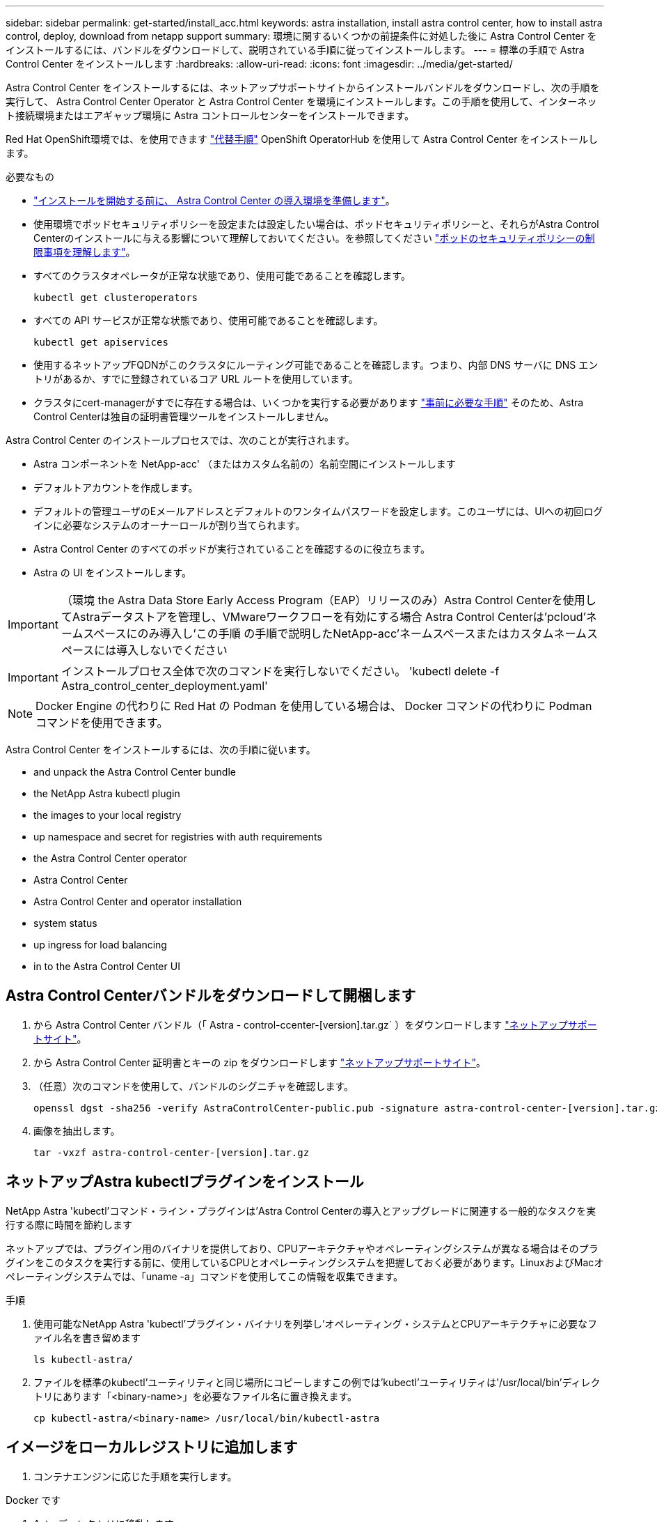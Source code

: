 ---
sidebar: sidebar 
permalink: get-started/install_acc.html 
keywords: astra installation, install astra control center, how to install astra control, deploy, download from netapp support 
summary: 環境に関するいくつかの前提条件に対処した後に Astra Control Center をインストールするには、バンドルをダウンロードして、説明されている手順に従ってインストールします。 
---
= 標準の手順で Astra Control Center をインストールします
:hardbreaks:
:allow-uri-read: 
:icons: font
:imagesdir: ../media/get-started/


Astra Control Center をインストールするには、ネットアップサポートサイトからインストールバンドルをダウンロードし、次の手順を実行して、 Astra Control Center Operator と Astra Control Center を環境にインストールします。この手順を使用して、インターネット接続環境またはエアギャップ環境に Astra コントロールセンターをインストールできます。

Red Hat OpenShift環境では、を使用できます link:../get-started/acc_operatorhub_install.html["代替手順"] OpenShift OperatorHub を使用して Astra Control Center をインストールします。

.必要なもの
* link:requirements.html["インストールを開始する前に、 Astra Control Center の導入環境を準備します"]。
* 使用環境でポッドセキュリティポリシーを設定または設定したい場合は、ポッドセキュリティポリシーと、それらがAstra Control Centerのインストールに与える影響について理解しておいてください。を参照してください link:understand-psp-restrictions.html["ポッドのセキュリティポリシーの制限事項を理解します"]。
* すべてのクラスタオペレータが正常な状態であり、使用可能であることを確認します。
+
[listing]
----
kubectl get clusteroperators
----
* すべての API サービスが正常な状態であり、使用可能であることを確認します。
+
[listing]
----
kubectl get apiservices
----
* 使用するネットアップFQDNがこのクラスタにルーティング可能であることを確認します。つまり、内部 DNS サーバに DNS エントリがあるか、すでに登録されているコア URL ルートを使用しています。
* クラスタにcert-managerがすでに存在する場合は、いくつかを実行する必要があります link:../get-started/cert-manager-prereqs.html["事前に必要な手順"] そのため、Astra Control Centerは独自の証明書管理ツールをインストールしません。


Astra Control Center のインストールプロセスでは、次のことが実行されます。

* Astra コンポーネントを NetApp-acc' （またはカスタム名前の）名前空間にインストールします
* デフォルトアカウントを作成します。
* デフォルトの管理ユーザのEメールアドレスとデフォルトのワンタイムパスワードを設定します。このユーザには、UIへの初回ログインに必要なシステムのオーナーロールが割り当てられます。
* Astra Control Center のすべてのポッドが実行されていることを確認するのに役立ちます。
* Astra の UI をインストールします。



IMPORTANT: （環境 the Astra Data Store Early Access Program（EAP）リリースのみ）Astra Control Centerを使用してAstraデータストアを管理し、VMwareワークフローを有効にする場合 Astra Control Centerは'pcloud'ネームスペースにのみ導入し'この手順 の手順で説明したNetApp-acc'ネームスペースまたはカスタムネームスペースには導入しないでください


IMPORTANT: インストールプロセス全体で次のコマンドを実行しないでください。 'kubectl delete -f Astra_control_center_deployment.yaml'


NOTE: Docker Engine の代わりに Red Hat の Podman を使用している場合は、 Docker コマンドの代わりに Podman コマンドを使用できます。

Astra Control Center をインストールするには、次の手順に従います。

*  and unpack the Astra Control Center bundle
*  the NetApp Astra kubectl plugin
*  the images to your local registry
*  up namespace and secret for registries with auth requirements
*  the Astra Control Center operator
*  Astra Control Center
*  Astra Control Center and operator installation
*  system status
*  up ingress for load balancing
*  in to the Astra Control Center UI




== Astra Control Centerバンドルをダウンロードして開梱します

. から Astra Control Center バンドル（「 Astra - control-ccenter-[version].tar.gz` ）をダウンロードします https://mysupport.netapp.com/site/products/all/details/astra-control-center/downloads-tab["ネットアップサポートサイト"^]。
. から Astra Control Center 証明書とキーの zip をダウンロードします https://mysupport.netapp.com/site/products/all/details/astra-control-center/downloads-tab["ネットアップサポートサイト"^]。
. （任意）次のコマンドを使用して、バンドルのシグニチャを確認します。
+
[listing]
----
openssl dgst -sha256 -verify AstraControlCenter-public.pub -signature astra-control-center-[version].tar.gz.sig astra-control-center-[version].tar.gz
----
. 画像を抽出します。
+
[listing]
----
tar -vxzf astra-control-center-[version].tar.gz
----




== ネットアップAstra kubectlプラグインをインストール

NetApp Astra 'kubectl'コマンド・ライン・プラグインは'Astra Control Centerの導入とアップグレードに関連する一般的なタスクを実行する際に時間を節約します

ネットアップでは、プラグイン用のバイナリを提供しており、CPUアーキテクチャやオペレーティングシステムが異なる場合はそのプラグインをこのタスクを実行する前に、使用しているCPUとオペレーティングシステムを把握しておく必要があります。LinuxおよびMacオペレーティングシステムでは、「uname -a」コマンドを使用してこの情報を収集できます。

.手順
. 使用可能なNetApp Astra 'kubectl'プラグイン・バイナリを列挙し'オペレーティング・システムとCPUアーキテクチャに必要なファイル名を書き留めます
+
[listing]
----
ls kubectl-astra/
----
. ファイルを標準のkubectl'ユーティリティと同じ場所にコピーしますこの例では'kubectl'ユーティリティは'/usr/local/bin'ディレクトリにあります「<binary-name>」を必要なファイル名に置き換えます。
+
[listing]
----
cp kubectl-astra/<binary-name> /usr/local/bin/kubectl-astra
----




== イメージをローカルレジストリに追加します

. コンテナエンジンに応じた手順を実行します。


[role="tabbed-block"]
====
.Docker です
--
. Astraディレクトリに移動します。
+
[source, sh]
----
cd acc
----
. [[[[</Z1>[</Z1>[</Z1>[</Z1>[</Z1>[</Z1>[</Z1>[</Z1></Z1>_image_local_registry_push]]]]]]]]]]</Z2>アストラControl Centerイメージディレクトリ内のパッケージイメージをローカルレジストリにプッシュします。</Z3>コマンドを実行する前に、次の置き換えを行ってください。
+
** bundle_fileは'Astra Controlバンドルファイルの名前に置き換えます(例: acc.manifest .yaml ')
** my_registryをDockerリポジトリのURLに置き換えます。
** my_registry_userをユーザー名に置き換えます。
** my_registry_tokenをレジストリの認証済みトークンに置き換えます。
+
[source, sh]
----
kubectl astra packages push-images -m BUNDLE_FILE -r MY_REGISTRY -u MY_REGISTRY_USER -p MY_REGISTRY_TOKEN
----




--
.ポドマン
--
. レジストリにログインします。
+
[source, sh]
----
podman login [your_registry_path]
----
. 次のスクリプトを実行して、コメントに記載されているように<your _registry>を置き換えます。
+
[source, sh]
----
# You need to be at the root of the tarball.
# You should see these files to confirm correct location:
#   acc.manifest.yaml
#   acc/

# Replace <YOUR_REGISTRY> with your own registry (e.g registry.customer.com or registry.customer.com/testing, etc..)
export REGISTRY=<YOUR_REGISTRY>
export PACKAGENAME=acc
export PACKAGEVERSION=22.08.1-26
export DIRECTORYNAME=acc
for astraImageFile in $(ls ${DIRECTORYNAME}/images/*.tar) ; do
  # Load to local cache
  astraImage=$(podman load --input ${astraImageFile} | sed 's/Loaded image: //')

  # Remove path and keep imageName.
  astraImageNoPath=$(echo ${astraImage} | sed 's:.*/::')

  # Tag with local image repo.
  podman tag ${astraImage} ${REGISTRY}/netapp/astra/${PACKAGENAME}/${PACKAGEVERSION}/${astraImageNoPath}

  # Push to the local repo.
  podman push ${REGISTRY}/netapp/astra/${PACKAGENAME}/${PACKAGEVERSION}/${astraImageNoPath}
done
----


--
====


== 認証要件を持つレジストリのネームスペースとシークレットを設定します

. Astra Control Centerホストクラスタ用のKUBECONFIGをエクスポートします。
+
[listing]
----
export KUBECONFIG=[file path]
----
. 認証が必要なレジストリを使用する場合は、次の手順を実行する必要があります。
+
.. NetApp-acc-operator という名前空間を作成します。
+
[listing]
----
kubectl create ns netapp-acc-operator
----
+
対応：

+
[listing]
----
namespace/netapp-acc-operator created
----
.. NetApp-acc-operator ネームスペースのシークレットを作成します。Docker 情報を追加して次のコマンドを実行します。
+

NOTE: プレースホルダー「Your_registry_path」は、以前にアップロードしたイメージの場所と一致している必要があります（例：[Registry_url]/NetApp/Astra/astacc /22.08.1-26`）。

+
[listing]
----
kubectl create secret docker-registry astra-registry-cred -n netapp-acc-operator --docker-server=[your_registry_path] --docker-username=[username] --docker-password=[token]
----
+
回答例：

+
[listing]
----
secret/astra-registry-cred created
----
+

NOTE: シークレットの生成後にネームスペースを削除する場合は、ネームスペースが再作成されたあとにネームスペースのシークレットを再生成する必要があります。

.. NetApp-acc` （またはカスタムの名前を付けた）ネームスペースを作成します。
+
[listing]
----
kubectl create ns [netapp-acc or custom namespace]
----
+
回答例：

+
[listing]
----
namespace/netapp-acc created
----
.. NetApp-acc` （またはカスタムの名前を付けた）ネームスペースのシークレットを作成します。Docker 情報を追加して次のコマンドを実行します。
+
[listing]
----
kubectl create secret docker-registry astra-registry-cred -n [netapp-acc or custom namespace] --docker-server=[your_registry_path] --docker-username=[username] --docker-password=[token]
----
+
応答

+
[listing]
----
secret/astra-registry-cred created
----
.. [[[[sup_kubeconfig _secret]] （オプション）インストール後に Astra Control Center でクラスタを自動的に管理する場合は、このコマンドを使用して展開する Astra Control Center ネームスペース内のシークレットとして kubeconfig を指定する必要があります。
+
[listing]
----
kubectl create secret generic [acc-kubeconfig-cred or custom secret name] --from-file=<path-to-your-kubeconfig> -n [netapp-acc or custom namespace]
----






== Astra Control Center オペレータを設置します

. ディレクトリを変更します。
+
[listing]
----
cd manifests
----
. Astra Control Center オペレータの配備 YAML (`Astra_control_center_deployment.yaml ') を編集して、ローカルのレジストリと秘密を参照します。
+
[listing]
----
vim astra_control_center_operator_deploy.yaml
----
+

NOTE: 注釈付きサンプルYAMLは以下の手順に従います。

+
.. 認証が必要なレジストリを使用する場合は、デフォルト行の「 imagePullSecret:[] 」を次のように置き換えます。
+
[listing]
----
imagePullSecrets:
- name: <astra-registry-cred>
----
.. 「 kube-rbac プロキシ」イメージの「 [Your_registry_path] 」を、でイメージをプッシュしたレジストリパスに変更します ,前の手順。
.. 「 acc-operator-controller-manager 」イメージの「 [Your_registry_path] 」を、でイメージをプッシュしたレジストリパスに変更します ,前の手順。
.. （ Astra データストアプレビューを使用するインストールの場合）この問題に関する既知の情報を参照してください https://docs.netapp.com/us-en/astra-data-store-2112/release-notes/known-issues.html#mongodb-deployment-with-default-liveness-probe-value-fails-with-pods-in-crash-loop["ストレージクラスのプロビジョニングと YAML に対する追加の変更"^]。
+
[listing, subs="+quotes"]
----
apiVersion: apps/v1
kind: Deployment
metadata:
  labels:
    control-plane: controller-manager
  name: acc-operator-controller-manager
  namespace: netapp-acc-operator
spec:
  replicas: 1
  selector:
    matchLabels:
      control-plane: controller-manager
  template:
    metadata:
      labels:
        control-plane: controller-manager
    spec:
      containers:
      - args:
        - --secure-listen-address=0.0.0.0:8443
        - --upstream=http://127.0.0.1:8080/
        - --logtostderr=true
        - --v=10
        *image: [your_registry_path]/kube-rbac-proxy:v4.8.0*
        name: kube-rbac-proxy
        ports:
        - containerPort: 8443
          name: https
      - args:
        - --health-probe-bind-address=:8081
        - --metrics-bind-address=127.0.0.1:8080
        - --leader-elect
        command:
        - /manager
        env:
        - name: ACCOP_LOG_LEVEL
          value: "2"
        *image: [your_registry_path]/acc-operator:[version x.y.z]*
        imagePullPolicy: IfNotPresent
      *imagePullSecrets: []*
----


. Astra Control Center オペレータをインストールします。
+
[listing]
----
kubectl apply -f astra_control_center_operator_deploy.yaml
----
+
回答例：

+
[listing]
----
namespace/netapp-acc-operator created
customresourcedefinition.apiextensions.k8s.io/astracontrolcenters.astra.netapp.io created
role.rbac.authorization.k8s.io/acc-operator-leader-election-role created
clusterrole.rbac.authorization.k8s.io/acc-operator-manager-role created
clusterrole.rbac.authorization.k8s.io/acc-operator-metrics-reader created
clusterrole.rbac.authorization.k8s.io/acc-operator-proxy-role created
rolebinding.rbac.authorization.k8s.io/acc-operator-leader-election-rolebinding created
clusterrolebinding.rbac.authorization.k8s.io/acc-operator-manager-rolebinding created
clusterrolebinding.rbac.authorization.k8s.io/acc-operator-proxy-rolebinding created
configmap/acc-operator-manager-config created
service/acc-operator-controller-manager-metrics-service created
deployment.apps/acc-operator-controller-manager created
----
. ポッドが実行中であることを確認します
+
[listing]
----
kubectl get pods -n netapp-acc-operator
----




== Astra Control Center を設定します

. Astra Control Center カスタムリソース（ CR ）ファイル（「 Astra _control_center_min YAML 」）を編集して、アカウント、 AutoSupport 、レジストリ、およびその他の必要な構成を作成します。
+

NOTE: 「 Astra_control_center_min YAML 」はデフォルトの CR で、ほとんどのインストールに適しています。すべてのことをよく理解してください link:../get-started/acc_cluster_cr_options.html["CRオプションとその可能性のある値"] お客様の環境にAstra Control Centerを正しく導入できるようにするため。環境に追加のカスタマイズが必要な場合は 'Astra_control_center.yaml を代替 CR として使用できます

+
[listing]
----
vim astra_control_center_min.yaml
----
+

IMPORTANT: 認証を必要としないレジストリを使用している場合は、「 imageRegistry 」内の「秘密」行を削除する必要があります。削除しないとインストールが失敗します。

+
.. 前の手順でイメージをプッシュしたレジストリパスに '[Your_registry_path]' を変更します
.. 「 accountName 」文字列を、アカウントに関連付ける名前に変更します。
.. 「 astraトラ アドレス」文字列をブラウザで使用する FQDN に変更して、 Astra にアクセスします。アドレスには 'http://' または https:// を使用しないでくださいこの FQDN をコピーしてで使用します  in to the Astra Control Center UI,後の手順。
.. 「 email 」の文字列をデフォルトの初期管理者アドレスに変更します。この E メールアドレスをコピーしてで使用します  in to the Astra Control Center UI,後の手順。
.. インターネットに接続されていないサイトの場合は AutoSupport の「 enrolled 」を「 false 」に変更し、接続されているサイトの場合は「 true 」を保持します。
.. 外部のcert-managerを使用する場合は'次の行を'spec'に追加します
+
[listing]
----
spec:
  crds:
    externalCertManager: true
----
.. （オプション）アカウントに関連付けられたユーザの姓「 firstName 」と名「 lastName 」を追加します。この手順は、 UI ですぐに実行することもあとで実行することもできます。
.. （任意）インストールで必要に応じて、「 torageClass 」の値を別の Trident ストレージクラスリソースに変更します。
.. （オプション）インストール後に Astra Control Center でクラスタを自動的に管理する場合は ,このクラスタの kubeconfig を含むシークレットを作成しましたを使用して、シークレットの名前を指定します。この YAML ファイルに「 astraeKubeConfigSecret ： "acc-kubeconfig -cred or custom secret name" 」という名前の新しいフィールドを追加します
.. 次のいずれかの手順を実行します。
+
*** * その他の入力コントローラ（ ingressType: Generic ） * ：これはアストラコントロールセンターでのデフォルトのアクションです。Astra Control Center を展開したら、 Astra Control Center を URL で公開するように入力コントローラを設定する必要があります。
+
デフォルトの Astra Control Center インストールでは ' ゲートウェイ (service/traefik`) が ClusterIP` タイプに設定されますこのデフォルトのインストールでは、トラフィックをルーティングするために Kubernetes IngressController/Ingress を追加で設定する必要があります。入力を使用する場合は、を参照してください link:../get-started/install_acc.html#set-up-ingress-for-load-balancing["ロードバランシング用の入力を設定します"]。

*** * サービスロードバランサ (ingressType: AccTraefik) *: IngressController をインストールしない場合、または入力リソースを作成しない場合は、「 ingressType 」を「 AccTraefik 」に設定します。
+
これにより 'Astra Control Center traefik' ゲートウェイが Kubernetes LoadBalancer タイプのサービスとして導入されます

+
Astra Control Center は、 Astra Control Center ネームスペースの "LoadBalancer (svc/traefik`) タイプのサービスを使用し、アクセス可能な外部 IP アドレスが割り当てられている必要があります。お使いの環境でロードバランサが許可されていて、設定されていない場合は、 MetalLB または別の外部サービスロードバランサを使用して、外部 IP アドレスをサービスに割り当てることができます。内部 DNS サーバ構成では、 Astra Control Center に選択した DNS 名を、負荷分散 IP アドレスに指定する必要があります。

+

NOTE: サービスタイプ「 LoadBalancer 」および入力の詳細については、を参照してください link:../get-started/requirements.html["要件"]。





+
[listing, subs="+quotes"]
----
apiVersion: astra.netapp.io/v1
kind: AstraControlCenter
metadata:
  name: astra
spec:
  *accountName: "Example"*
  astraVersion: "ASTRA_VERSION"
  *astraAddress: "astra.example.com"*
  *astraKubeConfigSecret: "acc-kubeconfig-cred or custom secret name"*
  *ingressType: "Generic"*
  autoSupport:
    *enrolled: true*
  *email: "[admin@example.com]"*
  *firstName: "SRE"*
  *lastName: "Admin"*
  imageRegistry:
    *name: "[your_registry_path]"*
    *secret: "astra-registry-cred"*
  *storageClass: "ontap-gold"*
----




== Astra Control Center とオペレータのインストールを完了します

. 前の手順で NetApp-acc` （またはカスタム）ネームスペースを作成していない場合は、次のようにします。
+
[listing]
----
kubectl create ns [netapp-acc or custom namespace]
----
+
回答例：

+
[listing]
----
namespace/netapp-acc created
----
. Astra Control Center を NetApp-acc' （またはカスタムの）名前空間にインストールします
+
[listing]
----
kubectl apply -f astra_control_center_min.yaml -n [netapp-acc or custom namespace]
----
+
回答例：

+
[listing]
----
astracontrolcenter.astra.netapp.io/astra created
----




== システムステータスを確認します


NOTE: OpenShift を使用する場合は、同等の OC コマンドを検証手順に使用できます。

. すべてのシステムコンポーネントが正常にインストールされたことを確認します。
+
[listing]
----
kubectl get pods -n [netapp-acc or custom namespace]
----
+
各ポッドのステータスは「 Running 」になります。システムポッドが展開されるまでに数分かかることがあります。

+
.回答例
====
[listing, subs="+quotes"]
----
NAME                                     READY  STATUS   RESTARTS AGE
acc-helm-repo-6b44d68d94-d8m55           1/1    Running  0        13m
activity-78f99ddf8-hltct                 1/1    Running  0        10m
api-token-authentication-457nl           1/1    Running  0        9m28s
api-token-authentication-dgwsz           1/1    Running  0        9m28s
api-token-authentication-hmqqc           1/1    Running  0        9m28s
asup-75fd554dc6-m6qzh                    1/1    Running  0        9m38s
authentication-6779b4c85d-92gds          1/1    Running  0        8m11s
bucketservice-7cc767f8f8-lqwr8           1/1    Running  0        9m31s
certificates-549fd5d6cb-5kmd6            1/1    Running  0        9m56s
certificates-549fd5d6cb-bkjh9            1/1    Running  0        9m56s
cloud-extension-7bcb7948b-hn8h2          1/1    Running  0        10m
cloud-insights-service-56ccf86647-fgg69  1/1    Running  0        9m46s
composite-compute-677685b9bb-7vgsf       1/1    Running  0        10m
composite-volume-657d6c5585-dnq79        1/1    Running  0        9m49s
credentials-755fd867c8-vrlmt             1/1    Running  0        11m
entitlement-86495cdf5b-nwhh2             1/1    Running  2        10m
features-5684fb8b56-8d6s8                1/1    Running  0        10m
fluent-bit-ds-rhx7v                      1/1    Running  0        7m48s
fluent-bit-ds-rjms4                      1/1    Running  0        7m48s
fluent-bit-ds-zf5ph                      1/1    Running  0        7m48s
graphql-server-66d895f544-w6hjd          1/1    Running  0        3m29s
identity-744df448d5-rlcmm                1/1    Running  0        10m
influxdb2-0                              1/1    Running  0        13m
keycloak-operator-75c965cc54-z7csw       1/1    Running  0        8m16s
krakend-798d6df96f-9z2sk                 1/1    Running  0        3m26s
license-5fb7d75765-f8mjg                 1/1    Running  0        9m50s
login-ui-7d5b7df85d-l2s7s                1/1    Running  0        3m20s
loki-0                                   1/1    Running  0        13m
metrics-facade-599b9d7fcc-gtmgl          1/1    Running  0        9m40s
monitoring-operator-67cc74f844-cdplp     2/2    Running  0        8m11s
nats-0                                   1/1    Running  0        13m
nats-1                                   1/1    Running  0        13m
nats-2                                   1/1    Running  0        12m
nautilus-769f5b74cd-k5jxm                1/1    Running  0        9m42s
nautilus-769f5b74cd-kd9gd                1/1    Running  0        8m59s
openapi-84f6ccd8ff-76kvp                 1/1    Running  0        9m34s
packages-6f59fc67dc-4g2f5                1/1    Running  0        9m52s
polaris-consul-consul-server-0           1/1    Running  0        13m
polaris-consul-consul-server-1           1/1    Running  0        13m
polaris-consul-consul-server-2           1/1    Running  0        13m
polaris-keycloak-0                       1/1    Running  0        8m7s
polaris-keycloak-1                       1/1    Running  0        5m49s
polaris-keycloak-2                       1/1    Running  0        5m15s
polaris-keycloak-db-0                    1/1    Running  0        8m6s
polaris-keycloak-db-1                    1/1    Running  0        5m49s
polaris-keycloak-db-2                    1/1    Running  0        4m57s
polaris-mongodb-0                        2/2    Running  0        13m
polaris-mongodb-1                        2/2    Running  0        12m
polaris-mongodb-2                        2/2    Running  0        12m
polaris-ui-565f56bf7b-zwr8b              1/1    Running  0        3m19s
polaris-vault-0                          1/1    Running  0        13m
polaris-vault-1                          1/1    Running  0        13m
polaris-vault-2                          1/1    Running  0        13m
public-metrics-6d86d66444-2wbzl          1/1    Running  0        9m30s
storage-backend-metrics-77c5d98dcd-dbhg5 1/1    Running  0        9m44s
storage-provider-78c885f57c-6zcv4        1/1    Running  0        9m36s
telegraf-ds-2l2m9                        1/1    Running  0        7m48s
telegraf-ds-qfzgh                        1/1    Running  0        7m48s
telegraf-ds-shrms                        1/1    Running  0        7m48s
telegraf-rs-bjpkt                        1/1    Running  0        7m48s
telemetry-service-6684696c64-qzfdf       1/1    Running  0        10m
tenancy-6596b6c54d-vmpsm                 1/1    Running  0        10m
traefik-7489dc59f9-6mnst                 1/1    Running  0        3m19s
traefik-7489dc59f9-xrkgg                 1/1    Running  0        3m4s
trident-svc-6c8dc458f5-jswcl             1/1    Running  0        10m
vault-controller-6b954f9b76-gz9nm        1/1    Running  0        11m
----
====
. （オプション）インストールが完了したことを確認するには、次のコマンドを使用して「 acc-operator' 」ログを監視します。
+
[listing]
----
kubectl logs deploy/acc-operator-controller-manager -n netapp-acc-operator -c manager -f
----
+

NOTE: 「 accHost 」クラスタの登録は最後の操作の 1 つであり、失敗した場合、原因 の配備に失敗することはありません。ログにクラスタ登録エラーが示された場合は、クラスタ追加ワークフローを通じて再度登録を試行できます link:../get-started/setup_overview.html#add-cluster["UI で"] または API 。

. すべてのポッドが動作しているときは、インストールが成功したことを確認し（「ready」は「True」）、Astra Control Centerにログインするときに使用するワンタイムパスワードを取得します。
+
[listing]
----
kubectl get AstraControlCenter -n netapp-acc
----
+
対応：

+
[listing]
----
NAME    UUID                                      VERSION     ADDRESS         READY
astra   ACC-9aa5fdae-4214-4cb7-9976-5d8b4c0ce27f  22.08.1-26  10.111.111.111  True
----
+

IMPORTANT: UUIDの値をコピーします。パスワードは「 ACC-` 」の後に UUID 値（「 ACC-[UUID] 」）、またはこの例では「 ACC-9aa5fdae-4214-4cb7-9976-5d8b4c0ce27f 」）です。





== ロードバランシング用の入力を設定します

Kubernetes 入力コントローラをセットアップして、クラスタのロードバランシングなどのサービスへの外部アクセスを管理できます。

この手順 では、入力コントローラ（「 ingressType: Generic 」）の設定方法について説明します。これは、 Astra Control Center でのデフォルトのアクションです。Astra Control Center を展開したら、 Astra Control Center を URL で公開するように入力コントローラを設定する必要があります。


NOTE: 入力コントローラを設定しない場合は、「 ingressType: AccTraefik 」を設定できます。Astra Control Center は、 Astra Control Center ネームスペースの "LoadBalancer (svc/traefik`) タイプのサービスを使用し、アクセス可能な外部 IP アドレスが割り当てられている必要があります。お使いの環境でロードバランサが許可されていて、設定されていない場合は、 MetalLB または別の外部サービスロードバランサを使用して、外部 IP アドレスをサービスに割り当てることができます。内部 DNS サーバ構成では、 Astra Control Center に選択した DNS 名を、負荷分散 IP アドレスに指定する必要があります。サービスタイプ「 LoadBalancer 」および入力の詳細については、を参照してください link:../get-started/requirements.html["要件"]。

この手順は、使用する入力コントローラのタイプによって異なります。

* Istio入力
* nginx 入力コントローラ
* OpenShift 入力コントローラ


.必要なもの
* が必要です https://kubernetes.io/docs/concepts/services-networking/ingress-controllers/["入力コントローラ"] すでに導入されている必要があります。
* 。 https://kubernetes.io/docs/concepts/services-networking/ingress/#ingress-class["入力クラス"] 入力コントローラに対応するものがすでに作成されている必要があります。
* V1.19 と v1.22 の間で Kubernetes のバージョンを使用している。


.Istio Ingressの手順
. Istio Ingressを設定します。
+

NOTE: この手順 では、「デフォルト」の構成プロファイルを使用してIstioが導入されていることを前提としています。 

. 入力ゲートウェイに必要な証明書と秘密鍵ファイルを収集または作成します。
+
CA署名証明書または自己署名証明書を使用できます。共通名はAstraアドレス（FQDN）である必要があります。

+
コマンド例： 

+
[listing]
----
openssl req -x509 -nodes -days 365 -newkey rsa:2048 
-keyout tls.key -out tls.crt
----
. TLSシークレットで説明されているように'istio-system名前空間にTLS秘密鍵と証明書のタイプが'smpt.io/tls'のシークレット名を作成します
+
コマンド例： 

+
[listing]
----
kubectl create secret tls [tls secret name] 
--key="tls.key"
--cert="tls.crt" -n istio-system
----
+

TIP: シークレットの名前は、「istio-ingress.yaml」ファイルで指定されている「spec.tls.secretName`」と一致している必要があります。

. 非推奨または新しいスキーマのいずれかのv1beta1（Kubernetesバージョン1.22で廃止）またはv1リソースタイプを使用して、NetApp-acc`（またはカスタム名前）ネームスペースに入力リソースを導入します。
+
出力：

+
[listing]
----
apiVersion: networking.k8s.io/v1beta1
kind: IngressClass
metadata:
  name: istio
spec:
  controller: istio.io/ingress-controller
---
apiVersion: networking.k8s.io/v1beta1
kind: Ingress
metadata:
  name: ingress
  namespace: istio-system
spec:
  ingressClassName: istio
  tls:
  - hosts:
    - <ACC addess>
    secretName: [tls secret name]
  rules:
  - host: [ACC addess]
    http:
      paths:
      - path: /
        pathType: Prefix
        backend:
          serviceName: traefik
          servicePort: 80
----
+
v1の新しいスキーマについては、次の例を参照してください。

+
[listing]
----
kubectl apply -f istio-Ingress.yaml
----
+
出力：

+
[listing]
----
apiVersion: networking.k8s.io/v1
kind: IngressClass
metadata:
  name: istio
spec:
  controller: istio.io/ingress-controller
---
apiVersion: networking.k8s.io/v1
kind: Ingress
metadata:
  name: ingress
  namespace: istio-system
spec:
  ingressClassName: istio
  tls:
  - hosts:
    - <ACC addess>
    secretName: [tls secret name]
  rules:
  - host: [ACC addess]
    http:
      paths:
      - path: /
        pathType: Prefix
        backend:
          service:
            name: traefik
            port:
              number: 80
----
. 通常どおりAstra Control Centerを導入します。
. 入力のステータスを確認します。
+
[listing]
----
kubectl get ingress -n netapp-acc 
NAME    CLASS HOSTS             ADDRESS         PORTS   AGE 
ingress istio astra.example.com 172.16.103.248  80, 443 1h 
----


.Nginx Ingress Controller の手順
. タイプのシークレットを作成します http://kubernetes.io/tls["「 sKubernetes .io/tls 」と入力します"] に示すように 'NetApp-acc' （またはカスタム名前の）名前空間内の TLS 秘密鍵と証明書の場合 https://kubernetes.io/docs/concepts/configuration/secret/#tls-secrets["TLS シークレット"]。
. 非推奨または新しいスキーマのいずれかのv1beta1'（Kubernetesバージョン1.22で非推奨）またはv1'リソースタイプを使用して'NetApp-acc'（またはカスタムネームド）ネームスペースに入力リソースを導入します
+
.. v1beta' 非推奨スキーマについては ' 次の例を参照してください
+
[listing]
----
apiVersion: extensions/v1beta1
Kind: IngressClass
metadata:
  name: ingress-acc
  namespace: [netapp-acc or custom namespace]
  annotations:
    kubernetes.io/ingress.class: [class name for nginx controller]
spec:
  tls:
  - hosts:
    - <ACC address>
    secretName: [tls secret name]
  rules:
  - host: [ACC address]
    http:
      paths:
      - backend:
        serviceName: traefik
        servicePort: 80
        pathType: ImplementationSpecific
----
.. 「 v1 」の新しいスキーマについては、次の例を参照してください。
+
[listing]
----
apiVersion: networking.k8s.io/v1
kind: Ingress
metadata:
  name: netapp-acc-ingress
  namespace: [netapp-acc or custom namespace]
spec:
  ingressClassName: [class name for nginx controller]
  tls:
  - hosts:
    - <ACC address>
    secretName: [tls secret name]
  rules:
  - host: <ACC addess>
    http:
      paths:
        - path:
          backend:
            service:
              name: traefik
              port:
                number: 80
          pathType: ImplementationSpecific
----




.OpenShift 入力コントローラの手順
. 証明書を調達し、 OpenShift ルートで使用できるようにキー、証明書、および CA ファイルを取得します。
. OpenShift ルートを作成します。
+
[listing]
----
oc create route edge --service=traefik
--port=web -n [netapp-acc or custom namespace]
--insecure-policy=Redirect --hostname=<ACC address>
--cert=cert.pem --key=key.pem
----




== Astra Control Center UI にログインします

Astra Control Center をインストールした後、デフォルトの管理者のパスワードを変更し、 Astra Control Center UI ダッシュボードにログインします。

.手順
. ブラウザで 'Astra_control_center_min YAML の 'astraitAddress' で使用した FQDN を入力します  Astra Control Center,Astra Control Center をインストールした。
. プロンプトが表示されたら、自己署名証明書を受け入れます。
+

NOTE: カスタム証明書はログイン後に作成できます。

. Astra Control Center のログインページで 'eMA_control_center_min YAML で 'email' に使用した値を次のように入力します  Astra Control Center,Astra Control Center をインストールしたに続き、ワンタイム・パスワード（「 ACC-[UUID] 」）を入力します。
+

NOTE: 誤ったパスワードを 3 回入力すると、管理者アカウントは 15 分間ロックされます。

. [*Login*] を選択します。
. プロンプトが表示されたら、パスワードを変更します。
+

NOTE: 初めてログインする際にパスワードを忘れた場合、他の管理ユーザアカウントがまだ作成されていないときは、ネットアップのサポートに問い合わせて、パスワードのリカバリに関するサポートを依頼してください。

. （オプション）既存の自己署名 TLS 証明書を削除して、に置き換えます link:../get-started/add-custom-tls-certificate.html["認証局（ CA ）が署名したカスタム TLS 証明書"]。




== インストールのトラブルシューティングを行います

いずれかのサービスのステータスが「 Error 」の場合は、ログを確認できます。400 ~ 500 の範囲の API 応答コードを検索します。これらは障害が発生した場所を示します。

.手順
. Astra Control Center のオペレータログを調べるには、次のように入力します。
+
[listing]
----
kubectl logs --follow -n netapp-acc-operator $(kubectl get pods -n netapp-acc-operator -o name)  -c manager
----




== 次の手順

を実行して導入を完了します link:setup_overview.html["セットアップのタスク"]。
